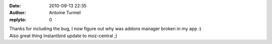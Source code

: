 :date: 2010-09-13 22:35
:author: Antoine Turmel
:replyto: 0

| Thanks for including the bug, I now figure out why was addons manager broken in my app :)
| Also great thing Instantbird update to moz-central ;)
